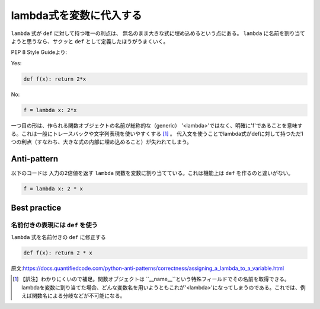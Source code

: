 lambda式を変数に代入する
=============================================

``lambda`` 式が ``def`` に対して持つ唯一の利点は、 無名のまま大きな式に埋め込めるという点にある。 ``lambda`` に名前を割り当てようと思うなら、サクッと ``def`` として定義したほうがうまくいく。

PEP 8 Style Guideより:

Yes:

.. code:: python

    def f(x): return 2*x

No:

.. code:: python

    f = lambda x: 2*x

一つ目の形は、作られる関数オブジェクトの名前が総称的な（generic）
'<lambda>'ではなく、明確に'f'であることを意味する。これは一般にトレースバックや文字列表現を使いやすくする [1]_ 。
代入文を使うことでlambda式がdefに対して持つただ1つの利点（すなわち、大きな式の内部に埋め込めること）が失われてしまう。

Anti-pattern
------------

以下のコードは 入力の2倍値を返す ``lambda`` 関数を変数に割り当てている。これは機能上は ``def`` を作るのと違いがない。

.. code:: python

    f = lambda x: 2 * x

Best practice
-------------

名前付きの表現には ``def`` を使う
.............................

``lambda`` 式を名前付きの ``def`` に修正する

.. code:: python

    def f(x): return 2 * x

原文:https://docs.quantifiedcode.com/python-anti-patterns/correctness/assigning_a_lambda_to_a_variable.html

.. [1] 【訳注】わかりにくいので補足。関数オブジェクトは ``__name__``という特殊フィールドでその名前を取得できる。lambdaを変数に割り当てた場合、どんな変数名を用いようともこれが'<lambda>'になってしまうのである。これでは、例えば関数名による分岐などが不可能になる。
